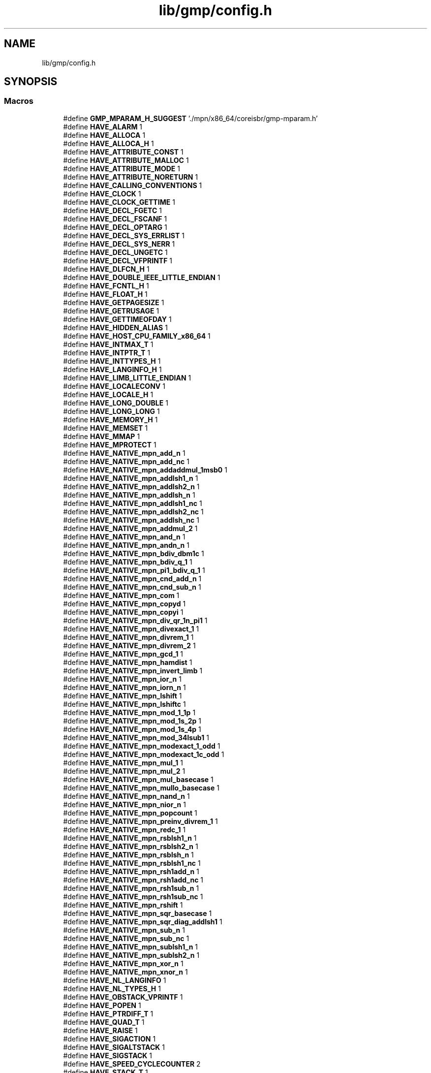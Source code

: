 .TH "lib/gmp/config.h" 3 "Sun Jul 12 2020" "My Project" \" -*- nroff -*-
.ad l
.nh
.SH NAME
lib/gmp/config.h
.SH SYNOPSIS
.br
.PP
.SS "Macros"

.in +1c
.ti -1c
.RI "#define \fBGMP_MPARAM_H_SUGGEST\fP   '\&./mpn/x86_64/coreisbr/gmp\-mparam\&.h'"
.br
.ti -1c
.RI "#define \fBHAVE_ALARM\fP   1"
.br
.ti -1c
.RI "#define \fBHAVE_ALLOCA\fP   1"
.br
.ti -1c
.RI "#define \fBHAVE_ALLOCA_H\fP   1"
.br
.ti -1c
.RI "#define \fBHAVE_ATTRIBUTE_CONST\fP   1"
.br
.ti -1c
.RI "#define \fBHAVE_ATTRIBUTE_MALLOC\fP   1"
.br
.ti -1c
.RI "#define \fBHAVE_ATTRIBUTE_MODE\fP   1"
.br
.ti -1c
.RI "#define \fBHAVE_ATTRIBUTE_NORETURN\fP   1"
.br
.ti -1c
.RI "#define \fBHAVE_CALLING_CONVENTIONS\fP   1"
.br
.ti -1c
.RI "#define \fBHAVE_CLOCK\fP   1"
.br
.ti -1c
.RI "#define \fBHAVE_CLOCK_GETTIME\fP   1"
.br
.ti -1c
.RI "#define \fBHAVE_DECL_FGETC\fP   1"
.br
.ti -1c
.RI "#define \fBHAVE_DECL_FSCANF\fP   1"
.br
.ti -1c
.RI "#define \fBHAVE_DECL_OPTARG\fP   1"
.br
.ti -1c
.RI "#define \fBHAVE_DECL_SYS_ERRLIST\fP   1"
.br
.ti -1c
.RI "#define \fBHAVE_DECL_SYS_NERR\fP   1"
.br
.ti -1c
.RI "#define \fBHAVE_DECL_UNGETC\fP   1"
.br
.ti -1c
.RI "#define \fBHAVE_DECL_VFPRINTF\fP   1"
.br
.ti -1c
.RI "#define \fBHAVE_DLFCN_H\fP   1"
.br
.ti -1c
.RI "#define \fBHAVE_DOUBLE_IEEE_LITTLE_ENDIAN\fP   1"
.br
.ti -1c
.RI "#define \fBHAVE_FCNTL_H\fP   1"
.br
.ti -1c
.RI "#define \fBHAVE_FLOAT_H\fP   1"
.br
.ti -1c
.RI "#define \fBHAVE_GETPAGESIZE\fP   1"
.br
.ti -1c
.RI "#define \fBHAVE_GETRUSAGE\fP   1"
.br
.ti -1c
.RI "#define \fBHAVE_GETTIMEOFDAY\fP   1"
.br
.ti -1c
.RI "#define \fBHAVE_HIDDEN_ALIAS\fP   1"
.br
.ti -1c
.RI "#define \fBHAVE_HOST_CPU_FAMILY_x86_64\fP   1"
.br
.ti -1c
.RI "#define \fBHAVE_INTMAX_T\fP   1"
.br
.ti -1c
.RI "#define \fBHAVE_INTPTR_T\fP   1"
.br
.ti -1c
.RI "#define \fBHAVE_INTTYPES_H\fP   1"
.br
.ti -1c
.RI "#define \fBHAVE_LANGINFO_H\fP   1"
.br
.ti -1c
.RI "#define \fBHAVE_LIMB_LITTLE_ENDIAN\fP   1"
.br
.ti -1c
.RI "#define \fBHAVE_LOCALECONV\fP   1"
.br
.ti -1c
.RI "#define \fBHAVE_LOCALE_H\fP   1"
.br
.ti -1c
.RI "#define \fBHAVE_LONG_DOUBLE\fP   1"
.br
.ti -1c
.RI "#define \fBHAVE_LONG_LONG\fP   1"
.br
.ti -1c
.RI "#define \fBHAVE_MEMORY_H\fP   1"
.br
.ti -1c
.RI "#define \fBHAVE_MEMSET\fP   1"
.br
.ti -1c
.RI "#define \fBHAVE_MMAP\fP   1"
.br
.ti -1c
.RI "#define \fBHAVE_MPROTECT\fP   1"
.br
.ti -1c
.RI "#define \fBHAVE_NATIVE_mpn_add_n\fP   1"
.br
.ti -1c
.RI "#define \fBHAVE_NATIVE_mpn_add_nc\fP   1"
.br
.ti -1c
.RI "#define \fBHAVE_NATIVE_mpn_addaddmul_1msb0\fP   1"
.br
.ti -1c
.RI "#define \fBHAVE_NATIVE_mpn_addlsh1_n\fP   1"
.br
.ti -1c
.RI "#define \fBHAVE_NATIVE_mpn_addlsh2_n\fP   1"
.br
.ti -1c
.RI "#define \fBHAVE_NATIVE_mpn_addlsh_n\fP   1"
.br
.ti -1c
.RI "#define \fBHAVE_NATIVE_mpn_addlsh1_nc\fP   1"
.br
.ti -1c
.RI "#define \fBHAVE_NATIVE_mpn_addlsh2_nc\fP   1"
.br
.ti -1c
.RI "#define \fBHAVE_NATIVE_mpn_addlsh_nc\fP   1"
.br
.ti -1c
.RI "#define \fBHAVE_NATIVE_mpn_addmul_2\fP   1"
.br
.ti -1c
.RI "#define \fBHAVE_NATIVE_mpn_and_n\fP   1"
.br
.ti -1c
.RI "#define \fBHAVE_NATIVE_mpn_andn_n\fP   1"
.br
.ti -1c
.RI "#define \fBHAVE_NATIVE_mpn_bdiv_dbm1c\fP   1"
.br
.ti -1c
.RI "#define \fBHAVE_NATIVE_mpn_bdiv_q_1\fP   1"
.br
.ti -1c
.RI "#define \fBHAVE_NATIVE_mpn_pi1_bdiv_q_1\fP   1"
.br
.ti -1c
.RI "#define \fBHAVE_NATIVE_mpn_cnd_add_n\fP   1"
.br
.ti -1c
.RI "#define \fBHAVE_NATIVE_mpn_cnd_sub_n\fP   1"
.br
.ti -1c
.RI "#define \fBHAVE_NATIVE_mpn_com\fP   1"
.br
.ti -1c
.RI "#define \fBHAVE_NATIVE_mpn_copyd\fP   1"
.br
.ti -1c
.RI "#define \fBHAVE_NATIVE_mpn_copyi\fP   1"
.br
.ti -1c
.RI "#define \fBHAVE_NATIVE_mpn_div_qr_1n_pi1\fP   1"
.br
.ti -1c
.RI "#define \fBHAVE_NATIVE_mpn_divexact_1\fP   1"
.br
.ti -1c
.RI "#define \fBHAVE_NATIVE_mpn_divrem_1\fP   1"
.br
.ti -1c
.RI "#define \fBHAVE_NATIVE_mpn_divrem_2\fP   1"
.br
.ti -1c
.RI "#define \fBHAVE_NATIVE_mpn_gcd_1\fP   1"
.br
.ti -1c
.RI "#define \fBHAVE_NATIVE_mpn_hamdist\fP   1"
.br
.ti -1c
.RI "#define \fBHAVE_NATIVE_mpn_invert_limb\fP   1"
.br
.ti -1c
.RI "#define \fBHAVE_NATIVE_mpn_ior_n\fP   1"
.br
.ti -1c
.RI "#define \fBHAVE_NATIVE_mpn_iorn_n\fP   1"
.br
.ti -1c
.RI "#define \fBHAVE_NATIVE_mpn_lshift\fP   1"
.br
.ti -1c
.RI "#define \fBHAVE_NATIVE_mpn_lshiftc\fP   1"
.br
.ti -1c
.RI "#define \fBHAVE_NATIVE_mpn_mod_1_1p\fP   1"
.br
.ti -1c
.RI "#define \fBHAVE_NATIVE_mpn_mod_1s_2p\fP   1"
.br
.ti -1c
.RI "#define \fBHAVE_NATIVE_mpn_mod_1s_4p\fP   1"
.br
.ti -1c
.RI "#define \fBHAVE_NATIVE_mpn_mod_34lsub1\fP   1"
.br
.ti -1c
.RI "#define \fBHAVE_NATIVE_mpn_modexact_1_odd\fP   1"
.br
.ti -1c
.RI "#define \fBHAVE_NATIVE_mpn_modexact_1c_odd\fP   1"
.br
.ti -1c
.RI "#define \fBHAVE_NATIVE_mpn_mul_1\fP   1"
.br
.ti -1c
.RI "#define \fBHAVE_NATIVE_mpn_mul_2\fP   1"
.br
.ti -1c
.RI "#define \fBHAVE_NATIVE_mpn_mul_basecase\fP   1"
.br
.ti -1c
.RI "#define \fBHAVE_NATIVE_mpn_mullo_basecase\fP   1"
.br
.ti -1c
.RI "#define \fBHAVE_NATIVE_mpn_nand_n\fP   1"
.br
.ti -1c
.RI "#define \fBHAVE_NATIVE_mpn_nior_n\fP   1"
.br
.ti -1c
.RI "#define \fBHAVE_NATIVE_mpn_popcount\fP   1"
.br
.ti -1c
.RI "#define \fBHAVE_NATIVE_mpn_preinv_divrem_1\fP   1"
.br
.ti -1c
.RI "#define \fBHAVE_NATIVE_mpn_redc_1\fP   1"
.br
.ti -1c
.RI "#define \fBHAVE_NATIVE_mpn_rsblsh1_n\fP   1"
.br
.ti -1c
.RI "#define \fBHAVE_NATIVE_mpn_rsblsh2_n\fP   1"
.br
.ti -1c
.RI "#define \fBHAVE_NATIVE_mpn_rsblsh_n\fP   1"
.br
.ti -1c
.RI "#define \fBHAVE_NATIVE_mpn_rsblsh1_nc\fP   1"
.br
.ti -1c
.RI "#define \fBHAVE_NATIVE_mpn_rsh1add_n\fP   1"
.br
.ti -1c
.RI "#define \fBHAVE_NATIVE_mpn_rsh1add_nc\fP   1"
.br
.ti -1c
.RI "#define \fBHAVE_NATIVE_mpn_rsh1sub_n\fP   1"
.br
.ti -1c
.RI "#define \fBHAVE_NATIVE_mpn_rsh1sub_nc\fP   1"
.br
.ti -1c
.RI "#define \fBHAVE_NATIVE_mpn_rshift\fP   1"
.br
.ti -1c
.RI "#define \fBHAVE_NATIVE_mpn_sqr_basecase\fP   1"
.br
.ti -1c
.RI "#define \fBHAVE_NATIVE_mpn_sqr_diag_addlsh1\fP   1"
.br
.ti -1c
.RI "#define \fBHAVE_NATIVE_mpn_sub_n\fP   1"
.br
.ti -1c
.RI "#define \fBHAVE_NATIVE_mpn_sub_nc\fP   1"
.br
.ti -1c
.RI "#define \fBHAVE_NATIVE_mpn_sublsh1_n\fP   1"
.br
.ti -1c
.RI "#define \fBHAVE_NATIVE_mpn_sublsh2_n\fP   1"
.br
.ti -1c
.RI "#define \fBHAVE_NATIVE_mpn_xor_n\fP   1"
.br
.ti -1c
.RI "#define \fBHAVE_NATIVE_mpn_xnor_n\fP   1"
.br
.ti -1c
.RI "#define \fBHAVE_NL_LANGINFO\fP   1"
.br
.ti -1c
.RI "#define \fBHAVE_NL_TYPES_H\fP   1"
.br
.ti -1c
.RI "#define \fBHAVE_OBSTACK_VPRINTF\fP   1"
.br
.ti -1c
.RI "#define \fBHAVE_POPEN\fP   1"
.br
.ti -1c
.RI "#define \fBHAVE_PTRDIFF_T\fP   1"
.br
.ti -1c
.RI "#define \fBHAVE_QUAD_T\fP   1"
.br
.ti -1c
.RI "#define \fBHAVE_RAISE\fP   1"
.br
.ti -1c
.RI "#define \fBHAVE_SIGACTION\fP   1"
.br
.ti -1c
.RI "#define \fBHAVE_SIGALTSTACK\fP   1"
.br
.ti -1c
.RI "#define \fBHAVE_SIGSTACK\fP   1"
.br
.ti -1c
.RI "#define \fBHAVE_SPEED_CYCLECOUNTER\fP   2"
.br
.ti -1c
.RI "#define \fBHAVE_STACK_T\fP   1"
.br
.ti -1c
.RI "#define \fBHAVE_STDINT_H\fP   1"
.br
.ti -1c
.RI "#define \fBHAVE_STDLIB_H\fP   1"
.br
.ti -1c
.RI "#define \fBHAVE_STRCHR\fP   1"
.br
.ti -1c
.RI "#define \fBHAVE_STRERROR\fP   1"
.br
.ti -1c
.RI "#define \fBHAVE_STRINGS_H\fP   1"
.br
.ti -1c
.RI "#define \fBHAVE_STRING_H\fP   1"
.br
.ti -1c
.RI "#define \fBHAVE_STRNLEN\fP   1"
.br
.ti -1c
.RI "#define \fBHAVE_STRTOL\fP   1"
.br
.ti -1c
.RI "#define \fBHAVE_STRTOUL\fP   1"
.br
.ti -1c
.RI "#define \fBHAVE_SYSCONF\fP   1"
.br
.ti -1c
.RI "#define \fBHAVE_SYSCTL\fP   1"
.br
.ti -1c
.RI "#define \fBHAVE_SYS_MMAN_H\fP   1"
.br
.ti -1c
.RI "#define \fBHAVE_SYS_PARAM_H\fP   1"
.br
.ti -1c
.RI "#define \fBHAVE_SYS_RESOURCE_H\fP   1"
.br
.ti -1c
.RI "#define \fBHAVE_SYS_STAT_H\fP   1"
.br
.ti -1c
.RI "#define \fBHAVE_SYS_SYSCTL_H\fP   1"
.br
.ti -1c
.RI "#define \fBHAVE_SYS_SYSINFO_H\fP   1"
.br
.ti -1c
.RI "#define \fBHAVE_SYS_TIMES_H\fP   1"
.br
.ti -1c
.RI "#define \fBHAVE_SYS_TIME_H\fP   1"
.br
.ti -1c
.RI "#define \fBHAVE_SYS_TYPES_H\fP   1"
.br
.ti -1c
.RI "#define \fBHAVE_TIMES\fP   1"
.br
.ti -1c
.RI "#define \fBHAVE_UINT_LEAST32_T\fP   1"
.br
.ti -1c
.RI "#define \fBHAVE_UNISTD_H\fP   1"
.br
.ti -1c
.RI "#define \fBHAVE_VSNPRINTF\fP   1"
.br
.ti -1c
.RI "#define \fBLSYM_PREFIX\fP   '\&.L'"
.br
.ti -1c
.RI "#define \fBLT_OBJDIR\fP   '\&.libs/'"
.br
.ti -1c
.RI "#define \fBPACKAGE\fP   'gmp'"
.br
.ti -1c
.RI "#define \fBPACKAGE_BUGREPORT\fP   'gmp\-bugs@gmplib\&.org, see https://gmplib\&.org/manual/Reporting\-Bugs\&.html'"
.br
.ti -1c
.RI "#define \fBPACKAGE_NAME\fP   'GNU MP'"
.br
.ti -1c
.RI "#define \fBPACKAGE_STRING\fP   'GNU MP 6\&.1\&.2'"
.br
.ti -1c
.RI "#define \fBPACKAGE_TARNAME\fP   'gmp'"
.br
.ti -1c
.RI "#define \fBPACKAGE_URL\fP   'http://www\&.gnu\&.org/software/gmp/'"
.br
.ti -1c
.RI "#define \fBPACKAGE_VERSION\fP   '6\&.1\&.2'"
.br
.ti -1c
.RI "#define \fBRETSIGTYPE\fP   void"
.br
.ti -1c
.RI "#define \fBSIZEOF_MP_LIMB_T\fP   8"
.br
.ti -1c
.RI "#define \fBSIZEOF_UNSIGNED\fP   4"
.br
.ti -1c
.RI "#define \fBSIZEOF_UNSIGNED_LONG\fP   8"
.br
.ti -1c
.RI "#define \fBSIZEOF_UNSIGNED_SHORT\fP   2"
.br
.ti -1c
.RI "#define \fBSIZEOF_VOID_P\fP   8"
.br
.ti -1c
.RI "#define \fBSTDC_HEADERS\fP   1"
.br
.ti -1c
.RI "#define \fBTIME_WITH_SYS_TIME\fP   1"
.br
.ti -1c
.RI "#define \fBVERSION\fP   '6\&.1\&.2'"
.br
.ti -1c
.RI "#define \fBWANT_FFT\fP   1"
.br
.ti -1c
.RI "#define \fBWANT_TMP_ALLOCA\fP   1"
.br
.ti -1c
.RI "#define \fBYYTEXT_POINTER\fP   1"
.br
.ti -1c
.RI "#define \fBrestrict\fP   __restrict"
.br
.in -1c
.SH "Macro Definition Documentation"
.PP 
.SS "#define GMP_MPARAM_H_SUGGEST   '\&./mpn/x86_64/coreisbr/gmp\-mparam\&.h'"

.SS "#define HAVE_ALARM   1"

.SS "#define HAVE_ALLOCA   1"

.SS "#define HAVE_ALLOCA_H   1"

.SS "#define HAVE_ATTRIBUTE_CONST   1"

.SS "#define HAVE_ATTRIBUTE_MALLOC   1"

.SS "#define HAVE_ATTRIBUTE_MODE   1"

.SS "#define HAVE_ATTRIBUTE_NORETURN   1"

.SS "#define HAVE_CALLING_CONVENTIONS   1"

.SS "#define HAVE_CLOCK   1"

.SS "#define HAVE_CLOCK_GETTIME   1"

.SS "#define HAVE_DECL_FGETC   1"

.SS "#define HAVE_DECL_FSCANF   1"

.SS "#define HAVE_DECL_OPTARG   1"

.SS "#define HAVE_DECL_SYS_ERRLIST   1"

.SS "#define HAVE_DECL_SYS_NERR   1"

.SS "#define HAVE_DECL_UNGETC   1"

.SS "#define HAVE_DECL_VFPRINTF   1"

.SS "#define HAVE_DLFCN_H   1"

.SS "#define HAVE_DOUBLE_IEEE_LITTLE_ENDIAN   1"

.SS "#define HAVE_FCNTL_H   1"

.SS "#define HAVE_FLOAT_H   1"

.SS "#define HAVE_GETPAGESIZE   1"

.SS "#define HAVE_GETRUSAGE   1"

.SS "#define HAVE_GETTIMEOFDAY   1"

.SS "#define HAVE_HIDDEN_ALIAS   1"

.SS "#define HAVE_HOST_CPU_FAMILY_x86_64   1"

.SS "#define HAVE_INTMAX_T   1"

.SS "#define HAVE_INTPTR_T   1"

.SS "#define HAVE_INTTYPES_H   1"

.SS "#define HAVE_LANGINFO_H   1"

.SS "#define HAVE_LIMB_LITTLE_ENDIAN   1"

.SS "#define HAVE_LOCALE_H   1"

.SS "#define HAVE_LOCALECONV   1"

.SS "#define HAVE_LONG_DOUBLE   1"

.SS "#define HAVE_LONG_LONG   1"

.SS "#define HAVE_MEMORY_H   1"

.SS "#define HAVE_MEMSET   1"

.SS "#define HAVE_MMAP   1"

.SS "#define HAVE_MPROTECT   1"

.SS "#define HAVE_NATIVE_mpn_add_n   1"

.SS "#define HAVE_NATIVE_mpn_add_nc   1"

.SS "#define HAVE_NATIVE_mpn_addaddmul_1msb0   1"

.SS "#define HAVE_NATIVE_mpn_addlsh1_n   1"

.SS "#define HAVE_NATIVE_mpn_addlsh1_nc   1"

.SS "#define HAVE_NATIVE_mpn_addlsh2_n   1"

.SS "#define HAVE_NATIVE_mpn_addlsh2_nc   1"

.SS "#define HAVE_NATIVE_mpn_addlsh_n   1"

.SS "#define HAVE_NATIVE_mpn_addlsh_nc   1"

.SS "#define HAVE_NATIVE_mpn_addmul_2   1"

.SS "#define HAVE_NATIVE_mpn_and_n   1"

.SS "#define HAVE_NATIVE_mpn_andn_n   1"

.SS "#define HAVE_NATIVE_mpn_bdiv_dbm1c   1"

.SS "#define HAVE_NATIVE_mpn_bdiv_q_1   1"

.SS "#define HAVE_NATIVE_mpn_cnd_add_n   1"

.SS "#define HAVE_NATIVE_mpn_cnd_sub_n   1"

.SS "#define HAVE_NATIVE_mpn_com   1"

.SS "#define HAVE_NATIVE_mpn_copyd   1"

.SS "#define HAVE_NATIVE_mpn_copyi   1"

.SS "#define HAVE_NATIVE_mpn_div_qr_1n_pi1   1"

.SS "#define HAVE_NATIVE_mpn_divexact_1   1"

.SS "#define HAVE_NATIVE_mpn_divrem_1   1"

.SS "#define HAVE_NATIVE_mpn_divrem_2   1"

.SS "#define HAVE_NATIVE_mpn_gcd_1   1"

.SS "#define HAVE_NATIVE_mpn_hamdist   1"

.SS "#define HAVE_NATIVE_mpn_invert_limb   1"

.SS "#define HAVE_NATIVE_mpn_ior_n   1"

.SS "#define HAVE_NATIVE_mpn_iorn_n   1"

.SS "#define HAVE_NATIVE_mpn_lshift   1"

.SS "#define HAVE_NATIVE_mpn_lshiftc   1"

.SS "#define HAVE_NATIVE_mpn_mod_1_1p   1"

.SS "#define HAVE_NATIVE_mpn_mod_1s_2p   1"

.SS "#define HAVE_NATIVE_mpn_mod_1s_4p   1"

.SS "#define HAVE_NATIVE_mpn_mod_34lsub1   1"

.SS "#define HAVE_NATIVE_mpn_modexact_1_odd   1"

.SS "#define HAVE_NATIVE_mpn_modexact_1c_odd   1"

.SS "#define HAVE_NATIVE_mpn_mul_1   1"

.SS "#define HAVE_NATIVE_mpn_mul_2   1"

.SS "#define HAVE_NATIVE_mpn_mul_basecase   1"

.SS "#define HAVE_NATIVE_mpn_mullo_basecase   1"

.SS "#define HAVE_NATIVE_mpn_nand_n   1"

.SS "#define HAVE_NATIVE_mpn_nior_n   1"

.SS "#define HAVE_NATIVE_mpn_pi1_bdiv_q_1   1"

.SS "#define HAVE_NATIVE_mpn_popcount   1"

.SS "#define HAVE_NATIVE_mpn_preinv_divrem_1   1"

.SS "#define HAVE_NATIVE_mpn_redc_1   1"

.SS "#define HAVE_NATIVE_mpn_rsblsh1_n   1"

.SS "#define HAVE_NATIVE_mpn_rsblsh1_nc   1"

.SS "#define HAVE_NATIVE_mpn_rsblsh2_n   1"

.SS "#define HAVE_NATIVE_mpn_rsblsh_n   1"

.SS "#define HAVE_NATIVE_mpn_rsh1add_n   1"

.SS "#define HAVE_NATIVE_mpn_rsh1add_nc   1"

.SS "#define HAVE_NATIVE_mpn_rsh1sub_n   1"

.SS "#define HAVE_NATIVE_mpn_rsh1sub_nc   1"

.SS "#define HAVE_NATIVE_mpn_rshift   1"

.SS "#define HAVE_NATIVE_mpn_sqr_basecase   1"

.SS "#define HAVE_NATIVE_mpn_sqr_diag_addlsh1   1"

.SS "#define HAVE_NATIVE_mpn_sub_n   1"

.SS "#define HAVE_NATIVE_mpn_sub_nc   1"

.SS "#define HAVE_NATIVE_mpn_sublsh1_n   1"

.SS "#define HAVE_NATIVE_mpn_sublsh2_n   1"

.SS "#define HAVE_NATIVE_mpn_xnor_n   1"

.SS "#define HAVE_NATIVE_mpn_xor_n   1"

.SS "#define HAVE_NL_LANGINFO   1"

.SS "#define HAVE_NL_TYPES_H   1"

.SS "#define HAVE_OBSTACK_VPRINTF   1"

.SS "#define HAVE_POPEN   1"

.SS "#define HAVE_PTRDIFF_T   1"

.SS "#define HAVE_QUAD_T   1"

.SS "#define HAVE_RAISE   1"

.SS "#define HAVE_SIGACTION   1"

.SS "#define HAVE_SIGALTSTACK   1"

.SS "#define HAVE_SIGSTACK   1"

.SS "#define HAVE_SPEED_CYCLECOUNTER   2"

.SS "#define HAVE_STACK_T   1"

.SS "#define HAVE_STDINT_H   1"

.SS "#define HAVE_STDLIB_H   1"

.SS "#define HAVE_STRCHR   1"

.SS "#define HAVE_STRERROR   1"

.SS "#define HAVE_STRING_H   1"

.SS "#define HAVE_STRINGS_H   1"

.SS "#define HAVE_STRNLEN   1"

.SS "#define HAVE_STRTOL   1"

.SS "#define HAVE_STRTOUL   1"

.SS "#define HAVE_SYS_MMAN_H   1"

.SS "#define HAVE_SYS_PARAM_H   1"

.SS "#define HAVE_SYS_RESOURCE_H   1"

.SS "#define HAVE_SYS_STAT_H   1"

.SS "#define HAVE_SYS_SYSCTL_H   1"

.SS "#define HAVE_SYS_SYSINFO_H   1"

.SS "#define HAVE_SYS_TIME_H   1"

.SS "#define HAVE_SYS_TIMES_H   1"

.SS "#define HAVE_SYS_TYPES_H   1"

.SS "#define HAVE_SYSCONF   1"

.SS "#define HAVE_SYSCTL   1"

.SS "#define HAVE_TIMES   1"

.SS "#define HAVE_UINT_LEAST32_T   1"

.SS "#define HAVE_UNISTD_H   1"

.SS "#define HAVE_VSNPRINTF   1"

.SS "#define LSYM_PREFIX   '\&.L'"

.SS "#define LT_OBJDIR   '\&.libs/'"

.SS "#define PACKAGE   'gmp'"

.SS "#define PACKAGE_BUGREPORT   'gmp\-bugs@gmplib\&.org, see https://gmplib\&.org/manual/Reporting\-Bugs\&.html'"

.SS "#define PACKAGE_NAME   'GNU MP'"

.SS "#define PACKAGE_STRING   'GNU MP 6\&.1\&.2'"

.SS "#define PACKAGE_TARNAME   'gmp'"

.SS "#define PACKAGE_URL   'http://www\&.gnu\&.org/software/gmp/'"

.SS "#define PACKAGE_VERSION   '6\&.1\&.2'"

.SS "#define restrict   __restrict"

.SS "#define RETSIGTYPE   void"

.SS "#define SIZEOF_MP_LIMB_T   8"

.SS "#define SIZEOF_UNSIGNED   4"

.SS "#define SIZEOF_UNSIGNED_LONG   8"

.SS "#define SIZEOF_UNSIGNED_SHORT   2"

.SS "#define SIZEOF_VOID_P   8"

.SS "#define STDC_HEADERS   1"

.SS "#define TIME_WITH_SYS_TIME   1"

.SS "#define VERSION   '6\&.1\&.2'"

.SS "#define WANT_FFT   1"

.SS "#define WANT_TMP_ALLOCA   1"

.SS "#define YYTEXT_POINTER   1"

.SH "Author"
.PP 
Generated automatically by Doxygen for My Project from the source code\&.

